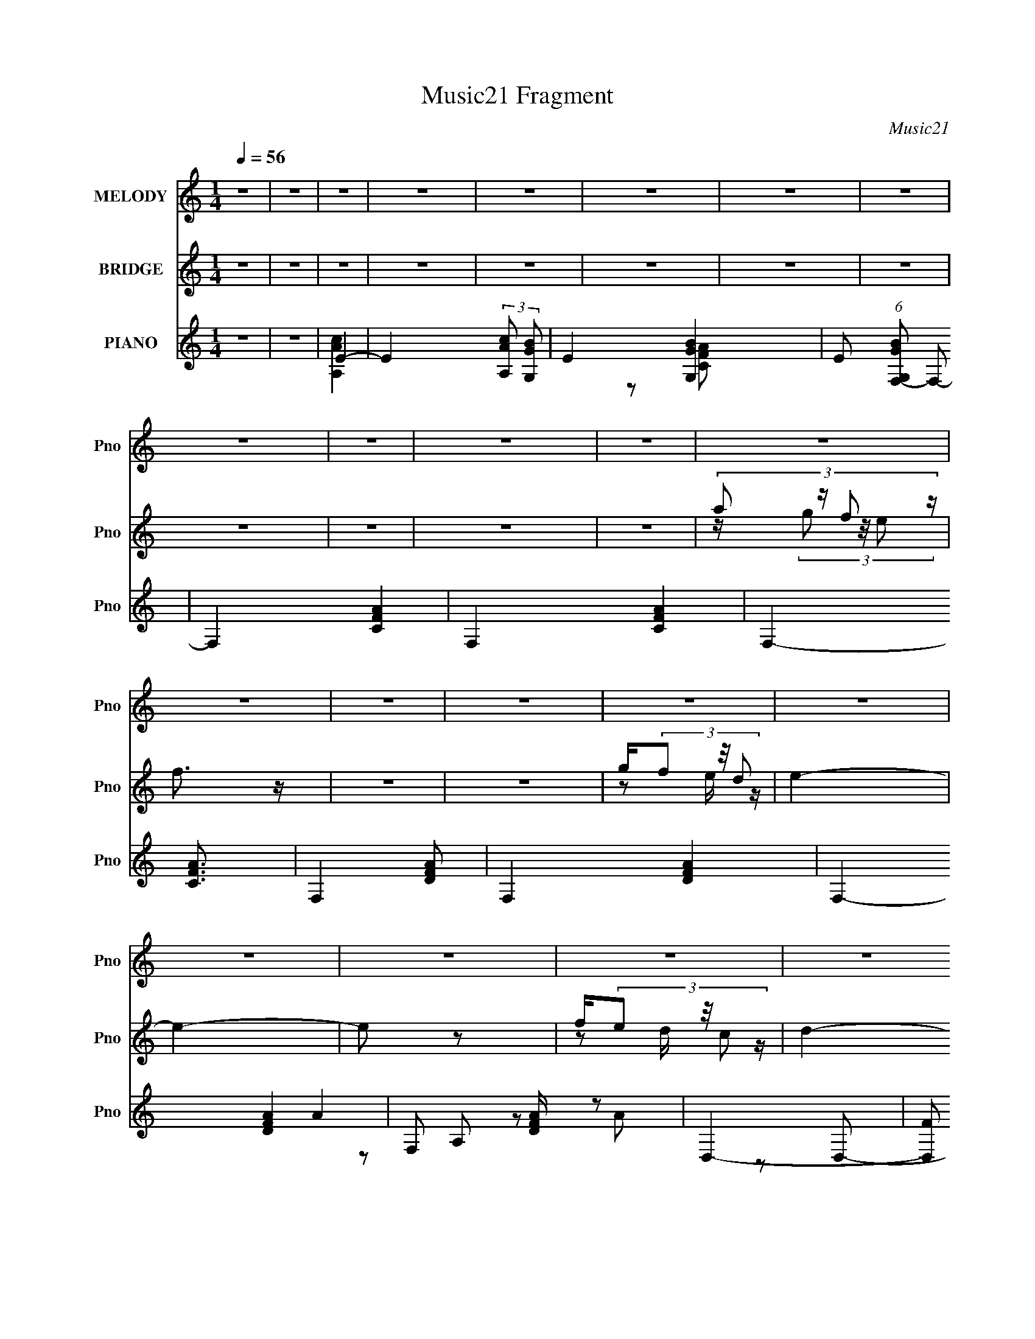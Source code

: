 X:1
T:Music21 Fragment
C:Music21
%%score 1 ( 2 3 4 ) ( 5 6 7 8 9 10 )
L:1/4
Q:1/4=56
M:1/4
I:linebreak $
K:C
V:1 treble nm="MELODY" snm="Pno"
L:1/8
V:2 treble nm="BRIDGE" snm="Pno"
V:3 treble 
V:4 treble 
V:5 treble nm="PIANO" snm="Pno"
L:1/8
V:6 treble 
L:1/16
V:7 treble 
L:1/8
V:8 treble 
V:9 treble 
V:10 treble 
V:1
 z2 | z2 | z2 | z2 | z2 | z2 | z2 | z2 | z2 | z2 | z2 | z2 | z2 | z2 | z2 | z2 | z2 | z2 | z2 | %19
 z2 | z2 | z2 | z2 |[Q:1/4=57] z2 | z2 | z2 | z2 | z2 | z2 | z2 | z2 | z2 | z2 |[Q:1/4=57] z2 | %34
[Q:1/4=57] (3:2:1G E/ c/ (3:2:1B- |[Q:1/4=60] B2- | (6:5:2B z/4 (3:2:2G E- | E2- |[Q:1/4=61] E2- | %39
 E2- |[Q:1/4=60] E2- | E2 | (3:2:2G E c/ (3:2:1B- |[Q:1/4=62] (6:5:2B z/4 c/ (3:2:1d- | %44
[Q:1/4=60] (6:5:2d z/4 G | A2- | A2- | A2- | A2- | A2 | (3:2:1A c/ (3:2:2A d- | d2- | d2- | %53
 (3:2:2d2 e | dB | dc- | c2- | c2 | A/ A/ A/ (3:2:1G- | (6:5:2G z/4 G/ (3:2:1c- | c2 | %61
 c3/2 (3:2:1A- | (6:5:2A z/4 E | G2- | G2- | G2 | (3:2:1G E/ c/ (3:2:1B- | B2- | %68
 (6:5:2B z/4 (3:2:2G E- | E2- |[Q:1/4=61] E2- | E2- |[Q:1/4=60] E2- | E2 | (3:2:2G E c/ (3:2:1B- | %75
[Q:1/4=62] (6:5:2B z/4 c/ (3:2:1d- |[Q:1/4=60] (6:5:2d z/4 G | A2- | A2- | A2- |[Q:1/4=59] A2- | %81
 A2 | (3:2:1A c/ (3:2:2A d- | d2- |[Q:1/4=60] d2- | (3:2:2d2 e | dB | dc- | c2- | c2 | %90
 A/ A/ A/ (3:2:1G- | (6:5:2G z/4 G/ (3:2:1c- | (3:2:1c2 G | d e/ (3:2:1d- | d2- | d2- | d2- | %97
 (6:5:2d z/4 (3:2:2c d | e/ g/ g/ (3:2:1e |[Q:1/4=59] g c/ (3:2:1e- | (6:5:2e z/4 d- | %101
 d A/ A/ (3:2:1B | c/ B/ A/ (3:2:1c | e<g- |[Q:1/4=60] g2- | g (3:2:2A B | (3:2:2c d2 | %107
 c G/ (3:2:1e- |[Q:1/4=58] (6:5:2e z/4 (3:2:2A c | d c/ (3:2:1A | (3:2:1c d/ e | d2- | d2- | %113
[Q:1/4=60] d (3:2:2c d | e/ g/ g/ (3:2:1e | g c/ (3:2:1e- | (3:2:2e/ z/4 d3/2- | d/ A/ A/ (3:2:1B | %118
 c/ B/ A/ (3:2:1c | e<g- |[Q:1/4=58] g2- | g A/ (3:2:1B | c (3:2:2d c- | (3:2:2c/ z/4 G (3:2:1e- | %124
 (6:5:2e z/4 (3:2:2A c |[Q:1/4=59] d (3:2:2c A | eA | dc- | c2- | c2- | c2 | z2 | z2 | z2 | z2 | %135
 z2 | z2 | z2 | z2 | z2 | z2 | z2 | z2 | z2 | z2 |[Q:1/4=60] z2 | z2 | z2 | z2 |[Q:1/4=58] z2 | %150
 z2 |[Q:1/4=53] z2 |[Q:1/4=52] z2 |[Q:1/4=60] z2 | (3:2:1G E/ c/ (3:2:1B- | B2- | %156
 (6:5:2B z/4 (3:2:2G E- | E2- | E2- | E2- | E2- | E2 | (3:2:2G E c/ (3:2:1B- | %163
 (6:5:2B z/4 c/ (3:2:1d- | (6:5:2d z/4 G | A2- | A2- | A2- | A2- | A2 | (3:2:1A c/ (3:2:2A d- | %171
 d2- | d2- | (3:2:2d2 e | dB | dc- | c2- | c2 | A/ A/ A/ (3:2:1G- | (6:5:2G z/4 G/ (3:2:1c- | %180
 (3:2:1c2 G | d e/ (3:2:1d- | d2- | d2- | d2- |[Q:1/4=59] (6:5:2d z/4 (3:2:2c d | %186
 e/ g/ g/ (3:2:1e | g c/ (3:2:1e- | (6:5:2e z/4 d- | d A/ A/ (3:2:1B | c/ B/ A/ (3:2:1c | e<g- | %192
 g2- | g (3:2:2A B | (3:2:2c d2 | c G/ (3:2:1e- | (6:5:2e z/4 (3:2:2A c | d c/ (3:2:1A | %198
 (3:2:1c d/ e | d2- | d2- | d (3:2:2c d | e/ g/ g/ (3:2:1e | g d/ (3:2:1e- | (3:2:2e/ z/4 d3/2- | %205
 d/ A/ A/ (3:2:1B | c/ B/ A/ (3:2:1c | e<g- | g2- | g A/ (3:2:1B | c (3:2:2d c- | %211
 (3:2:2c/ z/4 G (3:2:1e- | (6:5:2e z/4 (3:2:2A c | d (3:2:2c A | eA | dc- | c2- | c2- | c2- | %219
 c[Q:1/4=59] (3:2:2c d | e/ g/ g/ (3:2:1e | g c/ (3:2:1e- | (3:2:2e/ z/4 d3/2- | d/ A/ A/ (3:2:1B | %224
 c/ B/ A/ (3:2:1c | e<g- | g2- | g (3:2:2A B | cd | c G/ (3:2:1e- | (6:5:2e z/4 (3:2:2A c | %231
 d c/ (3:2:1A | (3:2:2c d e | d2- | d2- | d (3:2:2c d | e/ g/ g/ (3:2:1e | g g/ (3:2:1a- | %238
 (3:2:2a/ z/4 g3/2- | g/ A/ A/ (3:2:1B | c/ B/ (3:2:2A c | e (3:2:1g2- | g2- | (3:2:4g z/ A B | %244
 cd | c G/ (3:2:1e- | (3e2 A c | dc | A<e- | e2- | e2 | Ad | c2- | c2- | c2- | c2- | c2 |] %257
V:2
 z | z | z | z | z | z | z | z | z | z | z | z | (3:2:4a/ z/4 f/ z/4 | f3/4 z/4 | z | z | %16
 g/4(3f/ z/8 d/ | e- | e- | e/ z/ | f/4(3e/ z/8 c/ | d- | d- |[Q:1/4=57] d | B3/4 z/4 | A- | A- | %27
 A- | A | z | z | z | z |[Q:1/4=57] z |[Q:1/4=57] z |[Q:1/4=60] z | z | z |[Q:1/4=61] z | z | %40
[Q:1/4=60] z | z | z |[Q:1/4=62] z |[Q:1/4=60] z | z | z | z | z | z | z | z | z | z | z | z | z | %57
 z | z | z | z | z | z | z | z | z | z | z | z | z |[Q:1/4=61] (3:2:4c/ z/4 G/ z/4 | %71
 (3:2:1[cE]/ (3E3/8 z/8 c/ |[Q:1/4=60] d3/4 z/4 | z | z |[Q:1/4=62] z |[Q:1/4=60] z | z | z | z | %80
[Q:1/4=59] (3:2:2G/ z/4 c/4 z/4 | A- | A/ z/ | z |[Q:1/4=60] z | z | z | z | c/4(3B/ z/8 E/ | F- | %90
 (3:2:2F z/ | z | z | z | z | z | z | z | z |[Q:1/4=59] z | z | z | z | z |[Q:1/4=60] z | z | z | %107
 z |[Q:1/4=58] z | z | z | (3:2:2z e/- | (6:5:2e/ z/8 G/ |[Q:1/4=60] c- | c/ z/ | z | z | z | z | %119
 z |[Q:1/4=59] z | z | z | z | z |[Q:1/4=59] z | z | z | z | z | z/ (3:2:2A/ z/4 | (3:2:2c B/- | %132
 (6:5:2B/ z/8 A/ | B3/4 z/4 | (3:2:1G E/ | A3/4 z/4 | (6:5:2G/ z/8 A/ | E- | E/4 z/4 A/4 z/4 | %139
 c3/4 z/4 | (6:5:2B/ z/8 A/ | B3/4 z/4 | (6:5:2G/ z/8 E/ | e/4(3d/ z/8 B/ | c/4(3B/ z/8 G/ | %145
[Q:1/4=60] A- | A3/4 c/4 z/4 | e/4d/4(3:2:2c/ z/4 | (3:2:4c/ z/4 A/ z/4 |[Q:1/4=58] A- | A | %151
[Q:1/4=53] z |[Q:1/4=52] z |[Q:1/4=60] z | z | z | z | z | (3:2:4c/ z/4 G/ z/4 | %159
 (3:2:1[cE]/ (3E3/8 z/8 c/ | d3/4 z/4 | e | z | z | z | z | (3:2:2z [Ee]/ | z/4 (3[Ee]/ z/8 [Ee]/ | %168
 (3:2:2G/ z/4 [A,CAc]/4 z/4 | A- | A/ z/ | z | (3e/ z/ e/ | d | z | z/4 E/4(3:2:2G/ z/4 | %176
 A/4(3G/ z/8 D/ | C/ z/ | z | z | z | z | z | z/4 C/4G/4 z/4 | (3:2:2A/ z/4 E/4 z/4 |[Q:1/4=59] G | %186
 z | z | z | z | z | z | z | z | z | z | z | z | z | (3:2:2z E/ | (3A/ z/ A/ | G- | G | z | z | z | %206
 z | z | z | z | z | z | z | z | z | z | z | z | z | z/[Q:1/4=59] z/ |] %220
V:3
 x | x | x | x | x | x | x | x | x | x | x | x | z/4 (3g/ z/8 e/ | x | x | x | z/ e/4 z/4 | x | x | %19
 x | z/ d/4 z/4 | x | x | x | x | x | x | x | x | x | x | x | x | x | x | x | x | x | x | x | x | %41
 x | x | x | x | x | x | x | x | x | x | x | x | x | x | x | x | x | x | x | x | x | x | x | x | %65
 x | x | x | x | x | z/4 (3E/ z/8 c/- | z/ G/ | x | x | x | x | x | x | x | x | %80
 z/4 A/4 (3:2:2z/4 G/ | x | x | x | x | x | x | x | z/ A/4 z/4 | x | x | x | x | x | x | x | x | %97
 x | x | x | x | x | x | x | x | x | x | x | x | x | x | x | x | x | x | x | x | x | x | x | x | %121
 x | x | x | x | x | x | x | x | x | (3:2:2z B/ | x | x | (3:2:2z G/- | x7/6 | (3:2:2z G/- | x | %137
 x | (3:2:2z B/ | (3:2:2z B/- | x | (3:2:2z G/- | x | z/ c/4 z/4 | z/ A/4 z/4 | x | %146
 (3:2:2z d/ x/4 | (3:2:2z B/ | z/4 B/4 (3:2:2z/4 G/ | x | x | x | x | x | x | x | x | x | %158
 z/4 (3E/ z/8 c/- | z/ [Ga]/ | g/e/4 z/4 | x | x | x | x | x | x | x | z/4 [A,CA]/4 (3:2:2z/4 G/ | %169
 x | x | x | z/4 B/ z/4 | x | x | (3:2:2z E/ | z/ E/4 z/4 | x | x | x | x | x | x | (3:2:2z E/ | %184
 z/4 G/4 (3:2:2z/4 A/ | x | x | x | x | x | x | x | x | x | x | x | x | x | x | x | z/4 G/ z/4 | %201
 x | x | x | x | x | x | x | x | x | x | x | x | x | x | x | x | x | x | x |] %220
V:4
 x | x | x | x | x | x | x | x | x | x | x | x | x | x | x | x | x | x | x | x | x | x | x | x | %24
 x | x | x | x | x | x | x | x | x | x | x | x | x | x | x | x | x | x | x | x | x | x | x | x | %48
 x | x | x | x | x | x | x | x | x | x | x | x | x | x | x | x | x | x | x | x | x | x | x | x | %72
 x | x | x | x | x | x | x | x | x | x | x | x | x | x | x | x | x | x | x | x | x | x | x | x | %96
 x | x | x | x | x | x | x | x | x | x | x | x | x | x | x | x | x | x | x | x | x | x | x | x | %120
 x | x | x | x | x | x | x | x | x | x | x | x | x | x | x7/6 | x | x | x | x | x | x | x | x | x | %144
 x | x | x5/4 | x | x | x | x | x | x | x | x | x | x | x | x | x | (3:2:2z d/ | x | x | x | x | %165
 x | x | x | x | x | x | x | x | x | x | x | x | x | x | x | x | x | x | x | x | x | x | x | x | %189
 x | x | x | x | x | x | x | x | x | x | x | x | x | x | x | x | x | x | x | x | x | x | x | x | %213
 x | x | x | x | x | x | x |] %220
V:5
 z2 | z2 | E2- | E2- (3:2:2[AcA,] [GBG,]- | E2- [GBG,]2- | E (6:5:1[GBG,F,-] F,/6- | F,2- [CFA]2- | %7
 F,2- [CFA]2- | F,2- [CFA]3/2 | F,2- [DAF]- | F,2- [DAF]2- | F,2- [DAF]2- | F, [DAF]/ z | D,2- | %14
 [D,F] [FA,] | G,,2- | [G,,B,] [D,D]3/2 | C,2- | [C,E-] [E-G,] | [EF,,-]/ F,,3/2- | [F,,E] [C,A,] | %21
 B,,2- | [A,D]3/2 B,,2 (6:5:1F,2 |[Q:1/4=57] E,,2- | [E,,^G,] [^G,G,,] | A,,2- | %26
 (3:2:1[A,,e]2 [E,d'-] (6:5:2A, e'/ | (3:2:1d'/ x/6 (3e z/4 c'- | (3:2:1[c'e] (3e3/4 z/4 b- | %29
 (3:2:1[bA,-]/ A,5/3- | (3:2:2[A,A-]8 E8 | [AG]3/2 (3:2:1g | (3:2:2e z2 |[Q:1/4=57] C2- | %34
[Q:1/4=57] [Ce] G4- G |[Q:1/4=60] B,2- | [dg] B, z | A,2- |[Q:1/4=61] [A,EA]2 | c2 | %40
[Q:1/4=60] [G,Bd]3/2 z/ | C,2- | [C,G]3/2 G,2 |[Q:1/4=62] [eG,,-]/ G,,3/2- | %44
[Q:1/4=60] [G,,Gd]3/2 [GdD,]/ D,3/2 | F,2- | [F,F]7/2 C2- C/ | c2- | (3:2:2c2 z | F,2- | %50
 (3:2:1[F,Ac]2 C2 | G,2- | [Bd] G, D z | E,2- | [E,G] [GB,] B,/ | A,2- | [A,C]2 c3/2 | F,,2- | %58
 (3:2:1[F,,C]2 [CC,]2/3 C,4/3 | C,,2- | (3:2:1[C,,DG]2 [DGG,,]2/3 (6:5:1G,,6/5 | F,,2- | %62
 [A,CF] F,, C,2 F, | [G,,B,]2- | G,2 [G,,B,]2 [DG] D,2 | C,2- | [EG] C,/ z | G,,2- | %68
 [B,D] G,, D,2 G, | A,,2- |[Q:1/4=61] (24:13:1[E,CE]8 A,,4- A,,/ | [CE]3/2 A,2- | %72
[Q:1/4=60] (3:2:1[A,B,,]/ B,,5/3 | C,2- | [EG] C, G, z |[Q:1/4=62] G,,2- | %76
[Q:1/4=60] [B,D] G,, D,2 G, | F,,2- | [C,A,-C-]3 F,,4- F,,/ | [A,C]3/2 F,/ c2 |[Q:1/4=59] z2 | %81
 F,,2- | [A,C] F,, C,2 F, | G,,2- |[Q:1/4=60] [B,D] (3:2:1G,,2 D, G,/ z/ | E,,2- | %86
 [G,B,] E,, B,, E, | A,,2- | [CE] (3:2:1A,,2 E, (3:2:1z | F,,2- | (3:2:1[F,,A,C]2 C,2 | C,2- | %92
 [EGc]3/2 C,3/2 G,3/2 z/ | G,,2- | (3:2:1[G,,B,DG]8 D,4- D, | [B,DG]G,- | [Gc] G,3/2 [Gd]/ z/ | %97
 C,2- | [EGc] C, G, z |[Q:1/4=59] G,,2- | [B,DG] G,,3/2 D,2 G, | A,,2- | %102
 [CEA] (3:2:1A,,2 E, A,/ z/ | E,,2- |[Q:1/4=60] [E,,G,B,E]3/2 B,,/ | F,,2- | [A,CF] F,, C, F, | %107
 C,2- |[Q:1/4=58] (3:2:1[C,EGcC]2(3:2:1[CG,]/ G,5/3 | D,2- | [FAd] (3:2:1D,2 A, D/ z/ | G,,2- | %112
 [B,DG] G,, D, G, |[Q:1/4=60] C,2- | [EGc] C,3/2 G, C/ z/ | G,,2- | [B,DG] (3:2:1G,,2 D,2 G, | %117
 A,,2- | [CEA] A,,3/2 E, A,/ z/ | E,,2- |[Q:1/4=59] [G,B,E] (3:2:1E,,2 B,,2 E,/ | F,,2- | %122
 [A,CF] F,, C, F, | E,,2- | [G,B,E] E,,3/2 B,, E,/ z/ |[Q:1/4=59] [D,,F,A,D]3/2 z/ | %126
 (3:2:2[G,,B,DG]2 z | C,2- | [C,E]6 (24:17:1G,8 | [EGc]3/2 C2- | [EGc]2 (6:5:1C2 | A,,2- | %132
 A,, E, (3:2:1E C3/2 | G,,2- | G,,3/2 D, E2 | F,,2- | [F,,F,]3/2 C,3/2 (6:5:1C | C,2- | %138
 [EG]3/2 (3:2:1C,2 G, (3:2:1C/ z/ | A,,2- | (3:2:1A,,2 E, A, (6:5:1E C/ z/ | G,,2- | %142
 [B,D] G,, D, z | F,,2- | [F,,A,C]6 (24:17:1C,8 |[Q:1/4=60] [A,CF]3/2 z/ | [A,CF]2 F,2 | F,,2- | %148
 [A,CF]3/2 F,,2- |[Q:1/4=58] [A,CF]2- F,,2- | [A,CF]2- F,,2- |[Q:1/4=53] [A,CF]2- F,,2- | %152
[Q:1/4=52] [A,CF]2 F,,2 |[Q:1/4=60] C,2- | [EG] C,/ z | G,,2- | [B,D] G,, D,2 G, | A,,2- | %158
 (24:13:1[E,CE]8 A,,4- A,,/ | [CE]3/2 A,2- | (3:2:1[A,B,,]/ B,,5/3 | C,2- | [EG] C, G, z | G,,2- | %164
 [B,D] G,, D,2 G, | F,,2- | [C,A,-C-]3 F,,4- F,,/ | [A,C]3/2 F,/ c2 | z2 | F,,2- | %170
 [A,C] F,, C,2 F, | G,,2- | [B,D] (3:2:1G,,2 D, G,/ z/ | E,,2- | [G,B,] E,, B,, E, | A,,2- | %176
 [CE] (3:2:1A,,2 E, (3:2:1z | F,,2- | (3:2:1[F,,A,C]2 C,2 | C,2- | [EGc]3/2 C,3/2 G,3/2 z/ | %181
 G,,2- | (3:2:1[G,,B,DG]8 D,4- D, | [B,DG]G,- | [Gc] G,3/2 [Gd]/ z/ |[Q:1/4=59] C,2- | %186
 [EGc] C, G, z | G,,2- | [B,DG] G,,3/2 D,2 G, | A,,2- | [CEA] (3:2:1A,,2 E, A,/ z/ | E,,2- | %192
 [E,,G,B,E]3/2 B,,/ | F,,2- | [A,CF] F,, C, F, | C,2- | (3:2:1[C,EGcC]2(3:2:1[CG,]/ G,5/3 | D,2- | %198
 [FAd] (3:2:1D,2 A, D/ z/ | G,,2- | [B,DG] G,, D, G, | C,2- | [EGc] C,3/2 G, C/ z/ | G,,2- | %204
 [B,DG] (3:2:1G,,2 D,2 G, | A,,2- | [CEA] A,,3/2 E, A,/ z/ | E,,2- | [G,B,E] (3:2:1E,,2 B,,2 E,/ | %209
 F,,2- | [A,CF] F,, C, F, | E,,2- | [G,B,E] E,,3/2 B,, E,/ z/ | [D,,F,A,D]3/2 z/ | %214
 (3:2:2[G,,B,DG]2 z | [C,EGc]2 | [EGc]/ z/ C,- | C,2- (6:5:2[EGc]2 G,- | %218
 [EGc]3/2 C,3/2 (3:2:1G,2 z/ | [C,EGc]/ z/[Q:1/4=59] z | z2 | z2 | z/ [A,E,,F,] z/ | [A,,A,CE]2 | %224
 z2 | [E,,B,,]2- | [E,,B,,G,B,EG,B,]2 | F,,2- | [A,CF] F,, C, F, | C,2- | [C,EGc] [G,C]2 | D,2- | %232
 [FAd] D,3/2 A, D/ z/ | G,,2- | [G,,B,DG] (3:2:1[B,DGD,]/ D,2/3 | C,2- | (3:2:1[C,EGc]2 G, | %237
 G,,2- | [B,DG] G,,3/2 (6:5:1D,2 G, | A,,2- | [CEA] (3:2:1A,,2 E, A,/ z/ | E,,2- | %242
 [E,,G,B,EE,]>[E,B,,] B,,3/2 | F,,2- | [A,CF] F,, C, F, | C,2- | [C,EGc] [G,C]2 | [D,FAd] z | %248
 [G,,B,DG] z | [F,,A,C]2- | (24:23:1[F,,A,Cab]16 F2 | (96:77:1[C,c'a]16 | (24:17:1[F,Fa]16 | e2- | %254
 e2- | e2- | e2 | z2 |] %258
V:6
 x4 | x4 | [AcA,]4- | x20/3 | x8 | z2 [CFA]2- | x8 | x8 | x7 | x6 | x8 | x8 | x5 | A4 | z2 A2 | %15
 z2 D,2- | z G,3 x | z2 G,2- | z2 G2 | [A,C]4 | z (3:2:2C2 z2 | z2 F,2- | x31/3 | z2 ^G,,2- | %24
 z2 C2 | z e2 z | z2 a z x3 | z2 (3:2:2a2 z | z2 a z | z (3c2 z/ a2 | z (3c2 z/ g2- x17 | %31
 z2 A z x/3 | x4 | e4 | g3 z x8 | [dg]4 | x6 | [ce]4 | (3:2:2z4 c2- | x4 | x4 | [Ge]4 | e4- x3 | %43
 [Gd]3 z | z2 G,2 x3 | A4 | z2 G z x8 | x4 | x4 | [Ac]4 | z2 F2 x8/3 | [Bd]4 | x8 | [GB]4 | %54
 (3:2:2B4 z2 x | d2E2 | z2 E2 x3 | [CF]4 | F2F,2 x8/3 | [DG]4 | z2 C, z x2 | [A,C]4 | x10 | %63
 [DG]4- | x14 | [EG]4 | x5 | [B,D]3 z | x10 | [CE]4 | z2 A,2- x41/3 | x7 | [DG]2 z2 | [EG]4 | x8 | %75
 [B,D]4 | x10 | [A,C]4 | z2 F,2- x11 | x8 | x4 | [A,C]3 z | x10 | [B,D]4 | x26/3 | [G,B,]4 | x8 | %87
 [CE]4 | x8 | [A,C]4 | z2 F,2 x8/3 | [EG]4 | x10 | (3:2:2[B,DG]4 z2 | z2 G,2 x50/3 | x4 | x7 | E4 | %98
 x8 | B,4 | x11 | [CE]3 z | x26/3 | [G,E]2B,,2- | z2 B,,2 | [A,C]3 z | x8 | (3:2:2[EGc]4 c2 | %108
 (3:2:2z4 A2 x8/3 | (3:2:2[FAd]4 [Ad]2 | x26/3 | [B,DG]4 | x8 | [EGc]4 | x9 | [B,DG]3 z | x32/3 | %117
 [CEA]3 z | x9 | [G,B,E]3 z | x29/3 | (3:2:2[A,CF]4 z2 | x8 | [G,B,]4 | x9 | z2 A,,2 | z2 D, z | %127
 [EGc]3 z | (3:2:2[Gc]4 G2 x58/3 | x7 | x22/3 | z2 E,2- | x25/3 | z2 D,2- | x9 | z2 C,2- | %136
 z2 A,2 x11/3 | z2 G,2- | x28/3 | z E,3- | x31/3 | [B,D]3 z | x8 | [A,C]4 | z2 F,2 x58/3 | %145
 z2 F,2- | x8 | [A,CF]4 | x7 | x8 | x8 | x8 | x8 | [EG]4 | x5 | [B,D]3 z | x10 | [CE]4 | %158
 z2 A,2- x41/3 | x7 | [DG]2 z2 | [EG]4 | x8 | [B,D]4 | x10 | [A,C]4 | z2 F,2- x11 | x8 | x4 | %169
 [A,C]3 z | x10 | [B,D]4 | x26/3 | [G,B,]4 | x8 | [CE]4 | x8 | [A,C]4 | z2 F,2 x8/3 | [EG]4 | x10 | %181
 (3:2:2[B,DG]4 z2 | z2 G,2 x50/3 | x4 | x7 | E4 | x8 | B,4 | x11 | [CE]3 z | x26/3 | [G,E]2B,,2- | %192
 z2 B,,2 | [A,C]3 z | x8 | (3:2:2[EGc]4 c2 | (3:2:2z4 A2 x8/3 | (3:2:2[FAd]4 [Ad]2 | x26/3 | %199
 [B,DG]4 | x8 | [EGc]4 | x9 | [B,DG]3 z | x32/3 | [CEA]3 z | x9 | [G,B,E]3 z | x29/3 | %209
 (3:2:2[A,CF]4 z2 | x8 | [G,B,]4 | x9 | z2 A,,2 | z2 D, z | z2 G,2 | z2 [EGc]2- | x26/3 | x29/3 | %219
 x4 | x4 | x4 | z2 [B,^G,,^G,] z | x4 | x4 | [E,G,B,E]3 z | z (3:2:2E,4 z/ | [A,CF]3 z | x8 | %229
 (3:2:2[EGc]4 c2 | (3:2:2z4 [FAd]2 x2 | (3:2:2[FAd]4 d2 | x9 | [B,DG]3 z | z G,G,2 | [EGc]3 z | %236
 z CE z x2/3 | B, z D,2- | x31/3 | (3:2:2[CEA]4 A2 | x26/3 | [G,B,]4 | (3:2:2z4 A,2 x3 | %243
 [A,CF]3 z | x8 | [EGc]3 z | (3:2:2z4 [FA]2 x2 | x4 | x4 | F4- | (3:2:2z4 C,2- x92/3 | %251
 [F,F]4- x65/3 | z2 d2 x56/3 | x4 | x4 | x4 | x4 | x4 |] %258
V:7
 x2 | x2 | x2 | x10/3 | x4 | x2 | x4 | x4 | x7/2 | x3 | x4 | x4 | x5/2 | z A,- | x2 | x2 | %16
 (3:2:2z2 B, x/ | x2 | x2 | z C,- | x2 | x2 | x31/6 | x2 | x2 | z E,- | x7/2 | x2 | x2 | %29
 (3:2:2z E2- | z e/ z/ x17/2 | (3:2:2z2 e- x/6 | x2 | (3:2:2g2 g | x6 | x2 | x3 | z E | x2 | x2 | %40
 x2 | z G,- | z C/ z/ x3/2 | z D,- | x7/2 | z C- | (3:2:2z2 c- x4 | x2 | x2 | z C- | x10/3 | z D- | %52
 x4 | z B,- | z E x/ | z c- | x7/2 | z C,- | x10/3 | z G,,- | x3 | z C,- | x5 | z D,- | x7 | z G, | %66
 x5/2 | z D,- | x5 | z E,- | x53/6 | x7/2 | x2 | z G,- | x4 | z D,- | x5 | z C,- | z F/ z/ x11/2 | %79
 x4 | x2 | z C,- | x5 | z D,- | x13/3 | z B,,- | x4 | z E,- | x4 | z C,- | x10/3 | z G,- | x5 | %93
 z D,- | x31/3 | x2 | x7/2 | (3:2:2G2 z | x4 | (3:2:2[DG]2 [DG] | x11/2 | AE,- | x13/3 | B,2 | x2 | %105
 z C,- | x4 | z G,- | x10/3 | z A,- | x13/3 | z D,- | x4 | z G,- | x9/2 | z D,- | x16/3 | z E,- | %118
 x9/2 | z B,,- | x29/6 | z C,- | x4 | (3:2:2E2 E | x9/2 | x2 | x2 | z G,- | z C- x29/3 | x7/2 | %130
 x11/3 | (3:2:2z2 E- | x25/6 | (3:2:2z2 E- | x9/2 | (3:2:2z2 C- | x23/6 | (3:2:2z2 C- | x14/3 | %139
 z A,- | x31/6 | z D,- | x4 | z C,- | x35/3 | x2 | x4 | x2 | x7/2 | x4 | x4 | x4 | x4 | z G, | %154
 x5/2 | z D,- | x5 | z E,- | x53/6 | x7/2 | x2 | z G,- | x4 | z D,- | x5 | z C,- | z F/ z/ x11/2 | %167
 x4 | x2 | z C,- | x5 | z D,- | x13/3 | z B,,- | x4 | z E,- | x4 | z C,- | x10/3 | z G,- | x5 | %181
 z D,- | x31/3 | x2 | x7/2 | (3:2:2G2 z | x4 | (3:2:2[DG]2 [DG] | x11/2 | AE,- | x13/3 | B,2 | x2 | %193
 z C,- | x4 | z G,- | x10/3 | z A,- | x13/3 | z D,- | x4 | z G,- | x9/2 | z D,- | x16/3 | z E,- | %206
 x9/2 | z B,,- | x29/6 | z C,- | x4 | (3:2:2E2 E | x9/2 | x2 | x2 | x2 | x2 | x13/3 | x29/6 | x2 | %220
 x2 | x2 | x2 | x2 | x2 | x2 | x2 | z C,- | x4 | z G,- | x3 | z A,- | x9/2 | z D,- | x2 | z G,- | %236
 x7/3 | [DG] z | x31/6 | z E,- | x13/3 | (3:2:2E2 z | x7/2 | z C,- | x4 | z G,- | x3 | x2 | x2 | %249
 x2 | x52/3 | z/ (3:2:2b z/ b/ x65/6 | x34/3 | x2 | x2 | x2 | x2 | x2 |] %258
V:8
 x | x | x | x5/3 | x2 | x | x2 | x2 | x7/4 | x3/2 | x2 | x2 | x5/4 | x | x | x | x5/4 | x | x | %19
 x | x | x | x31/12 | x | x | z/ (3:2:2a/ z/4 | x7/4 | x | x | z/ (3:2:2e/ z/4 | x21/4 | x13/12 | %32
 x | z/ G/- | x3 | x | x3/2 | x | x | x | x | x | x7/4 | x | x7/4 | x | x3 | x | x | x | x5/3 | x | %52
 x2 | x | x5/4 | x | x7/4 | x | x5/3 | x | x3/2 | x | x5/2 | x | x7/2 | x | x5/4 | x | x5/2 | x | %70
 x53/12 | x7/4 | x | x | x2 | x | x5/2 | x | (3:2:2z c/- x11/4 | x2 | x | x | x5/2 | x | x13/6 | %85
 x | x2 | x | x2 | x | x5/3 | x | x5/2 | x | x31/6 | x | x7/4 | z/ G,/- | x2 | z/ D,/- | x11/4 | %101
 (3:2:2z A/ | x13/6 | (3:2:2z G,/ | x | x | x2 | x | x5/3 | x | x13/6 | x | x2 | x | x9/4 | x | %116
 x8/3 | x | x9/4 | x | x29/12 | x | x2 | z/ B,,/- | x9/4 | x | x | x | x35/6 | x7/4 | x11/6 | x | %132
 x25/12 | x | x9/4 | x | x23/12 | x | x7/3 | (3:2:2z E/- | x31/12 | x | x2 | x | x35/6 | x | x2 | %147
 x | x7/4 | x2 | x2 | x2 | x2 | x | x5/4 | x | x5/2 | x | x53/12 | x7/4 | x | x | x2 | x | x5/2 | %165
 x | (3:2:2z c/- x11/4 | x2 | x | x | x5/2 | x | x13/6 | x | x2 | x | x2 | x | x5/3 | x | x5/2 | %181
 x | x31/6 | x | x7/4 | z/ G,/- | x2 | z/ D,/- | x11/4 | (3:2:2z A/ | x13/6 | (3:2:2z G,/ | x | x | %194
 x2 | x | x5/3 | x | x13/6 | x | x2 | x | x9/4 | x | x8/3 | x | x9/4 | x | x29/12 | x | x2 | %211
 z/ B,,/- | x9/4 | x | x | x | x | x13/6 | x29/12 | x | x | x | x | x | x | x | x | x | x2 | x | %230
 x3/2 | x | x9/4 | (3:2:2z [DG]/ | x | x | x7/6 | x | x31/12 | x | x13/6 | z/ B,,/- | x7/4 | x | %244
 x2 | x | x3/2 | x | x | x | x26/3 | x77/12 | x17/3 | x | x | x | x | x |] %258
V:9
 x | x | x | x5/3 | x2 | x | x2 | x2 | x7/4 | x3/2 | x2 | x2 | x5/4 | x | x | x | x5/4 | x | x | %19
 x | x | x | x31/12 | x | x | (3:2:2z A,/- | x7/4 | x | x | x | x21/4 | x13/12 | x | x | x3 | x | %36
 x3/2 | x | x | x | x | x | x7/4 | x | x7/4 | x | x3 | x | x | x | x5/3 | x | x2 | x | x5/4 | x | %56
 x7/4 | x | x5/3 | x | x3/2 | x | x5/2 | x | x7/2 | x | x5/4 | x | x5/2 | x | x53/12 | x7/4 | x | %73
 x | x2 | x | x5/2 | x | x15/4 | x2 | x | x | x5/2 | x | x13/6 | x | x2 | x | x2 | x | x5/3 | x | %92
 x5/2 | x | x31/6 | x | x7/4 | x | x2 | x | x11/4 | x | x13/6 | x | x | x | x2 | x | x5/3 | x | %110
 x13/6 | x | x2 | x | x9/4 | x | x8/3 | x | x9/4 | x | x29/12 | x | x2 | x | x9/4 | x | x | x | %128
 x35/6 | x7/4 | x11/6 | x | x25/12 | x | x9/4 | x | x23/12 | x | x7/3 | x | x31/12 | x | x2 | x | %144
 x35/6 | x | x2 | x | x7/4 | x2 | x2 | x2 | x2 | x | x5/4 | x | x5/2 | x | x53/12 | x7/4 | x | x | %162
 x2 | x | x5/2 | x | x15/4 | x2 | x | x | x5/2 | x | x13/6 | x | x2 | x | x2 | x | x5/3 | x | %180
 x5/2 | x | x31/6 | x | x7/4 | x | x2 | x | x11/4 | x | x13/6 | x | x | x | x2 | x | x5/3 | x | %198
 x13/6 | x | x2 | x | x9/4 | x | x8/3 | x | x9/4 | x | x29/12 | x | x2 | x | x9/4 | x | x | x | x | %217
 x13/6 | x29/12 | x | x | x | x | x | x | x | x | x | x2 | x | x3/2 | x | x9/4 | x | x | x | x7/6 | %237
 x | x31/12 | x | x13/6 | x | x7/4 | x | x2 | x | x3/2 | x | x | x | x26/3 | x77/12 | x17/3 | x | %254
 x | x | x | x |] %258
V:10
 x | x | x | x5/3 | x2 | x | x2 | x2 | x7/4 | x3/2 | x2 | x2 | x5/4 | x | x | x | x5/4 | x | x | %19
 x | x | x | x31/12 | x | x | (3:2:2z e'/- | x7/4 | x | x | x | x21/4 | x13/12 | x | x | x3 | x | %36
 x3/2 | x | x | x | x | x | x7/4 | x | x7/4 | x | x3 | x | x | x | x5/3 | x | x2 | x | x5/4 | x | %56
 x7/4 | x | x5/3 | x | x3/2 | x | x5/2 | x | x7/2 | x | x5/4 | x | x5/2 | x | x53/12 | x7/4 | x | %73
 x | x2 | x | x5/2 | x | x15/4 | x2 | x | x | x5/2 | x | x13/6 | x | x2 | x | x2 | x | x5/3 | x | %92
 x5/2 | x | x31/6 | x | x7/4 | x | x2 | x | x11/4 | x | x13/6 | x | x | x | x2 | x | x5/3 | x | %110
 x13/6 | x | x2 | x | x9/4 | x | x8/3 | x | x9/4 | x | x29/12 | x | x2 | x | x9/4 | x | x | x | %128
 x35/6 | x7/4 | x11/6 | x | x25/12 | x | x9/4 | x | x23/12 | x | x7/3 | x | x31/12 | x | x2 | x | %144
 x35/6 | x | x2 | x | x7/4 | x2 | x2 | x2 | x2 | x | x5/4 | x | x5/2 | x | x53/12 | x7/4 | x | x | %162
 x2 | x | x5/2 | x | x15/4 | x2 | x | x | x5/2 | x | x13/6 | x | x2 | x | x2 | x | x5/3 | x | %180
 x5/2 | x | x31/6 | x | x7/4 | x | x2 | x | x11/4 | x | x13/6 | x | x | x | x2 | x | x5/3 | x | %198
 x13/6 | x | x2 | x | x9/4 | x | x8/3 | x | x9/4 | x | x29/12 | x | x2 | x | x9/4 | x | x | x | x | %217
 x13/6 | x29/12 | x | x | x | x | x | x | x | x | x | x2 | x | x3/2 | x | x9/4 | x | x | x | x7/6 | %237
 x | x31/12 | x | x13/6 | x | x7/4 | x | x2 | x | x3/2 | x | x | x | x26/3 | x77/12 | x17/3 | x | %254
 x | x | x | x |] %258
